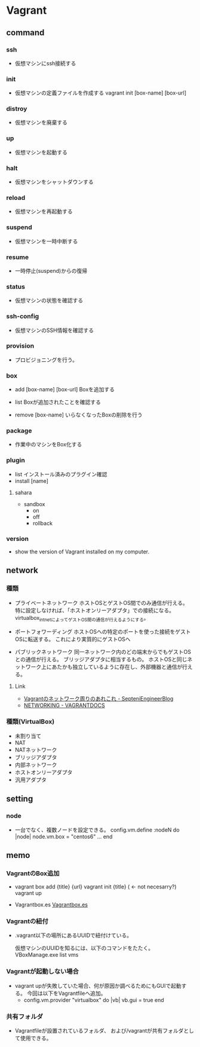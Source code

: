 * Vagrant
** command
*** ssh
- 
  仮想マシンにssh接続する

*** init
- 
  仮想マシンの定義ファイルを作成する
  vagrant init [box-name] [box-url]

*** distroy
- 
  仮想マシンを廃棄する

*** up
- 
  仮想マシンを起動する

*** halt
- 
  仮想マシンをシャットダウンする

*** reload
- 
  仮想マシンを再起動する

*** suspend
- 
  仮想マシンを一時中断する

*** resume
- 
  一時停止(suspend)からの復帰

*** status
- 
  仮想マシンの状態を確認する

*** ssh-config
- 
  仮想マシンのSSH情報を確認する

*** provision
- 
  プロビジョニングを行う。

*** box

- add [box-name] [box-url]
  Boxを追加する

- list
  Boxが追加されたことを確認する

- remove [box-name]
  いらなくなったBoxの削除を行う

*** package
- 
  作業中のマシンをBox化する

*** plugin

- list
  インストール済みのプラグイン確認
- install [name]

**** sahara

- sandbox
  - on
  - off
  - rollback

*** version
- 
  show the version of Vagrant installed on my computer.
  
** network

*** 種類
- プライベートネットワーク
  ホストOSとゲストOS間でのみ通信が行える。
  特に設定しなければ、「ホストオンリーアダプタ」での接続になる。
  virtualbox_intnetによってゲストOS間の通信が行えるようにする。

- ポートフォワーディング
  ホストOSへの特定のポートを使った接続をゲストOSに転送する。
  これにより実質的にゲストOSへ

- パブリックネットワーク
  同一ネットワーク内のどの端末からでもゲストOSとの通信が行える。
  ブリッジアダプタに相当するもの。
  ホストOSと同じネットワーク上にあたかも独立しているように存在し、外部機器と通信が行える。

**** Link
- [[http://labs.septeni.co.jp/?p=966][Vagrantのネットワーク周りのあれこれ - SepteniEngineerBlog]]
- [[https://docs.vagrantup.com/v2/networking/index.html][NETWORKING - VAGRANTDOCS]]  

*** 種類(VirtualBox)

- 未割り当て
- NAT
- NATネットワーク
- ブリッジアダプタ
- 内部ネットワーク
- ホストオンリーアダプタ
- 汎用アダプタ

** setting
*** node
- 
  一台でなく、複数ノードを設定できる。
  config.vm.define :nodeN do |node|
    node.vm.box = "centos6"
    ...
  end
  
** memo
*** VagrantのBox追加
- 
  vagrant box add {title} {url}
  vagrant init {title} ( <- not necesarry?)
  vagrant up

- Vagrantbox.es
  [[http://www.vagrantbox.es/][Vagrantbox.es]]
  
*** Vagrantの紐付
- 
  .vagrant以下の場所にあるUUIDで紐付けている。
  <<.vagrant/machines/default/virtualbox/id>>

  仮想マシンのUUIDを知るには、以下のコマンドをたたく。
  VBoxManage.exe list vms

*** Vagrantが起動しない場合
- 
  vagrant upが失敗していた場合、何が原因か調べるためにもGUIで起動する。
  今回は以下をVagrantfileへ追加。
  - config.vm.provider "virtualbox" do |vb|
      vb.gui = true
    end
*** 共有フォルダ
- 
  Vagrantfileが設置されているフォルダ、
  および/vagrantが共有フォルダとして使用できる。

